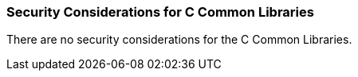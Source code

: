 
[[ccommonlib-security-considerations]]
=== Security Considerations for C Common Libraries ===

There are no security considerations for the C Common Libraries.

